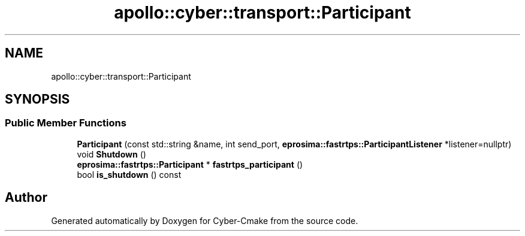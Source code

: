 .TH "apollo::cyber::transport::Participant" 3 "Sun Sep 3 2023" "Version 8.0" "Cyber-Cmake" \" -*- nroff -*-
.ad l
.nh
.SH NAME
apollo::cyber::transport::Participant
.SH SYNOPSIS
.br
.PP
.SS "Public Member Functions"

.in +1c
.ti -1c
.RI "\fBParticipant\fP (const std::string &name, int send_port, \fBeprosima::fastrtps::ParticipantListener\fP *listener=nullptr)"
.br
.ti -1c
.RI "void \fBShutdown\fP ()"
.br
.ti -1c
.RI "\fBeprosima::fastrtps::Participant\fP * \fBfastrtps_participant\fP ()"
.br
.ti -1c
.RI "bool \fBis_shutdown\fP () const"
.br
.in -1c

.SH "Author"
.PP 
Generated automatically by Doxygen for Cyber-Cmake from the source code\&.
